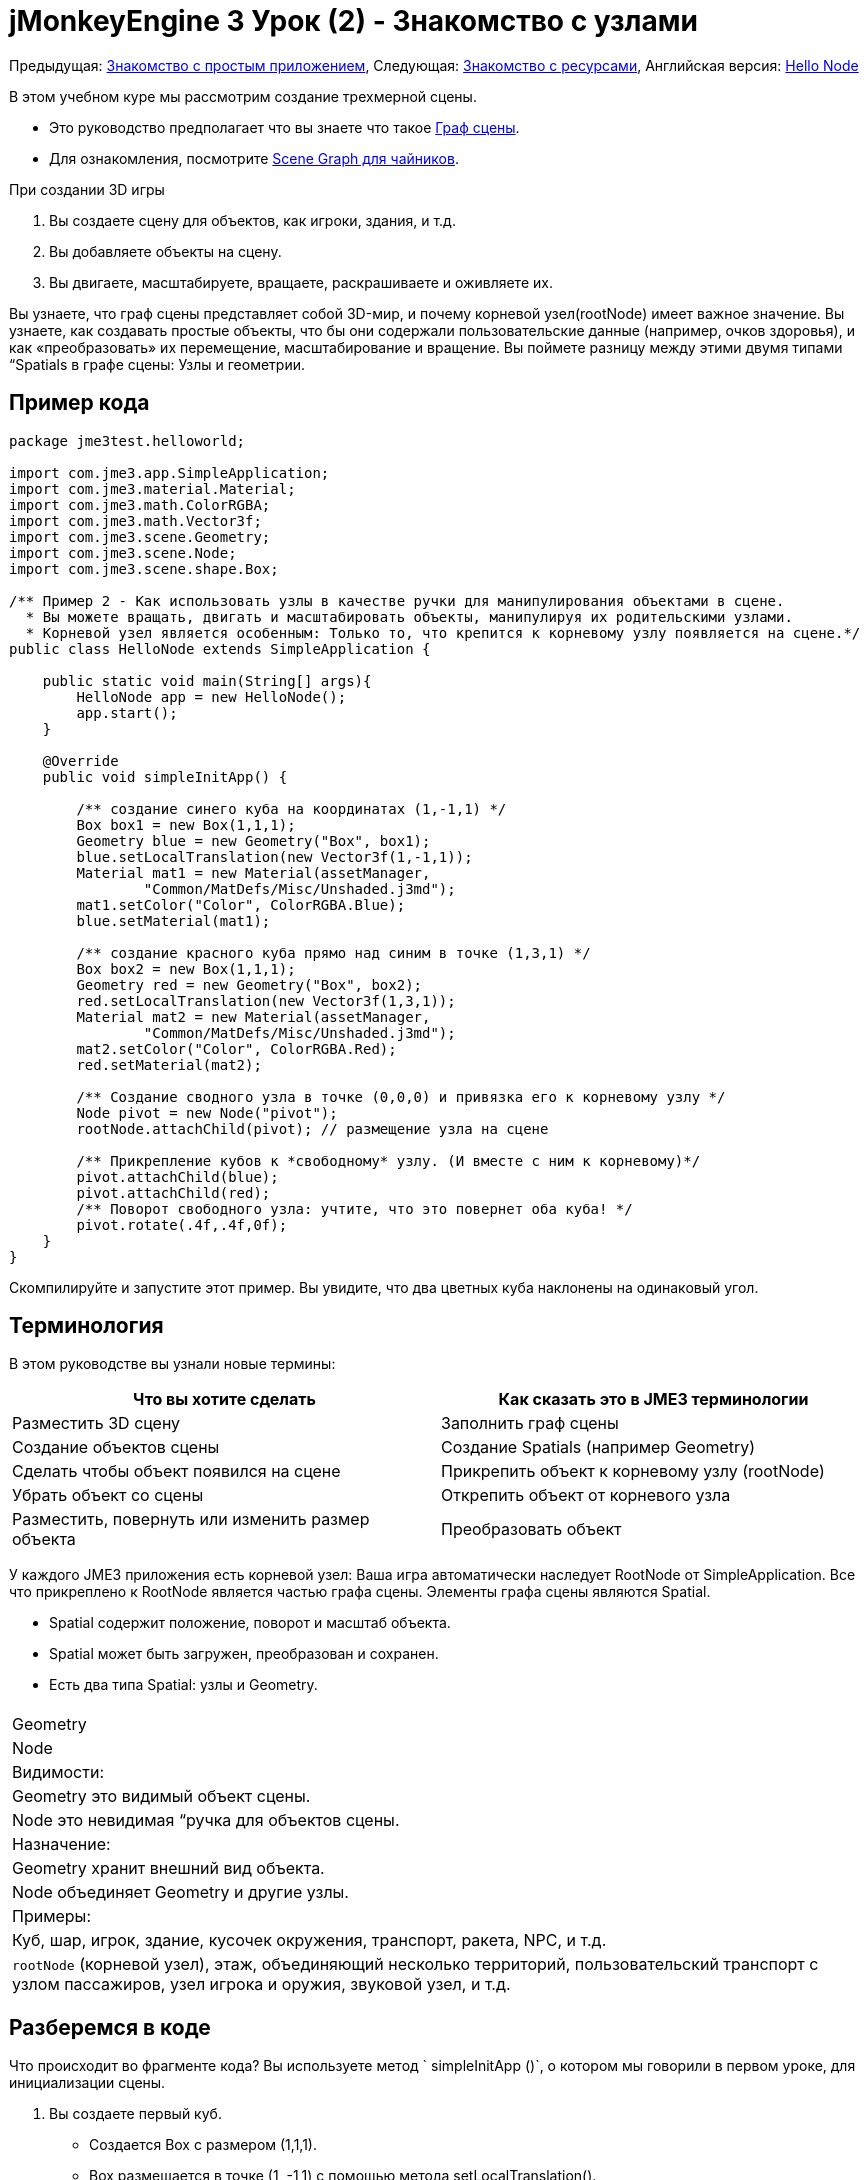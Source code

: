 

= jMonkeyEngine 3 Урок (2) - Знакомство с узлами

Предыдущая: <<документация/jme3_ru/начальная/знакомство_с_простым_приложением#,Знакомство с простым приложением>>,
Следующая: <<документация/jme3_ru/начальная/знакомство_с_ресурсами#,Знакомство с ресурсами>>, 
Английская версия: <<jme3/beginner/hello_node#,Hello Node>>


В этом учебном куре мы рассмотрим создание трехмерной сцены.


*  Это руководство предполагает что вы знаете что такое <<документация/jme3_ru/граф_сцены_и_другая_терминология_jme3#,Граф сцены>>.
*  Для ознакомления, посмотрите <<документация/jme3_ru/scene_graph_для_чайников#,Scene Graph для чайников>>.

При создании 3D игры


.  Вы создаете сцену для объектов, как игроки, здания, и т.д.
.  Вы добавляете объекты на сцену.
.  Вы двигаете, масштабируете, вращаете, раскрашиваете и оживляете их.

Вы узнаете, что граф сцены представляет собой 3D-мир, и почему корневой узел(rootNode) имеет важное значение. Вы узнаете, как создавать простые объекты, что бы они содержали пользовательские данные (например, очков здоровья), и как «преобразовать» их перемещение, масштабирование и вращение. Вы поймете разницу между этими двумя типами “Spatials в графе сцены: Узлы и геометрии.



== Пример кода

[source,java]

----
package jme3test.helloworld;

import com.jme3.app.SimpleApplication;
import com.jme3.material.Material;
import com.jme3.math.ColorRGBA;
import com.jme3.math.Vector3f;
import com.jme3.scene.Geometry;
import com.jme3.scene.Node;
import com.jme3.scene.shape.Box;

/** Пример 2 - Как использовать узлы в качестве ручки для манипулирования объектами в сцене.
  * Вы можете вращать, двигать и масштабировать объекты, манипулируя их родительскими узлами.
  * Корневой узел является особенным: Только то, что крепится к корневому узлу появляется на сцене.*/
public class HelloNode extends SimpleApplication {

    public static void main(String[] args){
        HelloNode app = new HelloNode();
        app.start();
    }

    @Override
    public void simpleInitApp() {

        /** создание синего куба на координатах (1,-1,1) */
        Box box1 = new Box(1,1,1);
        Geometry blue = new Geometry("Box", box1);
        blue.setLocalTranslation(new Vector3f(1,-1,1));
        Material mat1 = new Material(assetManager, 
                "Common/MatDefs/Misc/Unshaded.j3md");
        mat1.setColor("Color", ColorRGBA.Blue);
        blue.setMaterial(mat1);

        /** создание красного куба прямо над синим в точке (1,3,1) */
        Box box2 = new Box(1,1,1);      
        Geometry red = new Geometry("Box", box2);
        red.setLocalTranslation(new Vector3f(1,3,1));
        Material mat2 = new Material(assetManager, 
                "Common/MatDefs/Misc/Unshaded.j3md");
        mat2.setColor("Color", ColorRGBA.Red);
        red.setMaterial(mat2);

        /** Создание сводного узла в точке (0,0,0) и привязка его к корневому узлу */
        Node pivot = new Node("pivot");
        rootNode.attachChild(pivot); // размещение узла на сцене

        /** Прикрепление кубов к *свободному* узлу. (И вместе с ним к корневому)*/
        pivot.attachChild(blue);
        pivot.attachChild(red);
        /** Поворот свободного узла: учтите, что это повернет оба куба! */
        pivot.rotate(.4f,.4f,0f);
    }
}
----

Скомпилируйте и запустите этот пример. Вы увидите, что два цветных куба наклонены на одинаковый угол.



== Терминология

В этом руководстве вы узнали новые термины:

[cols="2", options="header"]
|===

a|Что вы хотите сделать
a|Как сказать это в JME3 терминологии

a|Разместить 3D сцену
a|Заполнить граф сцены

a|Создание объектов сцены
a|Создание Spatials (например Geometry)

a|Сделать чтобы объект появился на сцене
a|Прикрепить объект к корневому узлу (rootNode)

a|Убрать объект со сцены
a|Открепить объект от корневого узла

a|Разместить, повернуть или изменить размер объекта
a|Преобразовать объект

|===

У каждого JME3 приложения есть корневой узел: Ваша игра автоматически наследует RootNode от SimpleApplication. Все что прикреплено к RootNode является частью графа сцены. Элементы графа сцены являются Spatial.


*  Spatial содержит положение, поворот и масштаб объекта.
*  Spatial может быть загружен, преобразован и сохранен.
*  Есть два типа Spatial: узлы и Geometry.
[cols="3", options="header"]
|===

<a|  
a| Geometry 
a| Node 

a| Видимости: 
a| Geometry это видимый объект сцены. 
a| Node это невидимая “ручка для объектов сцены. 

a| Назначение: 
a| Geometry хранит внешний вид объекта. 
a| Node объединяет Geometry и другие узлы. 

a| Примеры: 
a| Куб, шар, игрок, здание, кусочек окружения, транспорт, ракета, NPC, и т.д. 
a| `rootNode` (корневой узел), этаж, объединяющий несколько территорий, пользовательский транспорт с узлом пассажиров, узел игрока и оружия, звуковой узел, и т.д. 

|===


== Разберемся в коде

Что происходит во фрагменте кода? Вы используете  метод ` simpleInitApp ()`, о котором мы говорили в первом уроке, для инициализации сцены.


.  Вы создаете первый куб.
**  Создается Box с размером (1,1,1).
**  Вох размещается в точке (1, -1,1) с помощью метода setLocalTranslation().
**  Box превращается в Geometry.
**  Создается синий материал.
**  Синий материал наносится на куб. 
[source,java]

----

    Box box1 = new Box(1,1,1);
    Geometry blue = new Geometry("Box", box1);
    blue.setLocalTranslation(new Vector3f(1,-1,1));
    Material mat1 = new Material(assetManager,"Common/MatDefs/Misc/Unshaded.j3md");
    mat1.setColor("Color", ColorRGBA.Blue);
    blue.setMaterial(mat1);
----


.  Вы создаете второй куб
**  Создается второй куб с таким же размером.
**  Куб перемещается в (1,3,1). Это прямо над первым кубом.
**  Box превращается в Geometry.
**  Создается красный материал. 
**  Красный материал применяется ко второму кубу. 
[source,java]

----

    Box box2 = new Box(1,1,1);
    Geometry red = new Geometry("Box", box2);
    red.setLocalTranslation(new Vector3f(1,3,1));
    Material mat2 = new Material(assetManager,
      "Common/MatDefs/Misc/Unshaded.j3md");
    mat2.setColor("Color", ColorRGBA.Red);
    red.setMaterial(mat2);
----


.  Вы создаете Node с именем pivot. 
**  К Node применяется имя “pivot.
**  По умолчанию Node размещен в точке (0,0,0). 
**  Node прикрепляется к rootNode.
**  Узел не имеет видимого проявления на сцене. 
[source,java]

----

    Node pivot = new Node("pivot");
    rootNode.attachChild(pivot);
----

Если вы запустите приложение приложение с кодом выше, сцена будет пустой. Это потому что узел невидим, и вы не прикрепили никакого видимого объекта к rootNode. 



.  Прикрепление кубов к узлу pivot. 
[source,java]

----

        pivot.attachChild(blue);
        pivot.attachChild(red);
----

Если вы запустите приложение с этим кодом, вы увидите два куба: красный расположен прямо над синим.


.  Поворот узла pivot.
[source,java]

----
        pivot.rotate( 0.4f , 0.4f , 0.0f );
----

 Если вы запустите сейчас, вы увидите что оба куба наклонены на одинаковый угол




=== Что такое Узел Стержень(Pivot)?

Вы можете преобразовать (например, поворот) Геометрию вокруг собственного центра, или вокруг заданного центра. Заданный центр для одной или нескольких Геометрий называется стержень.


*  В этом примере вы объединили две Геометрии путем присоединения их к одному узлу стержню. И использовали узел стержень в качестве ручки для вращения вместе двух Геометрий относительно общего центра. При повороте узла стержня поворачивает все подключенные Геометрии за один шаг. Узел стержень является центром вращения. Перед подключением других Геометрий, убедитесь, что узел стержень в точке (0,0,0). Преобразование родительского Узла что бы преобразовать все прикрепленные потомков Spatials является распространенной задачей. Вы будете использовать этот метод много в играх при перемещении нескольких Spatials вместе.  +
*Примеры:* Транспортное средство и его водителя двигаться вместе; планета и её луна движутся по орбите вокруг солнца. 
*  Контраст в этом случае с другим параметром: Если вы не создаете дополнительно узел стержень и преобразуете Геометрии, тогда каждое преобразование выполняется относительно изначальной Геометрии (относительно самой себя).  +
*Примеры:* Если повернуть каждый куб напрямую(используя red.rotate(0.1f , 0.2f , 0.3f); и blue.rotate(0.5f , 0.0f , 0.25f);), то каждый куб вращается отдельно вокруг его центра. Это похоже на планету, вращающуюся вокруг своего центра.


== Как мне наполнить Граф сцены?
[cols="2", options="header"]
|===

a| Задача…? 
a| Решение! 

a| Создать Spatial 
a| Создать Сетку формы, обернуть её в Геометрию, и дать ей Материал. Например: 
[source,java]

----
Box mesh = new Box(Vector3f.ZERO, 1, 1, 1); // параллелепипед по умолчанию сетка
Geometry thing = new Geometry("thing", mesh); 
Material mat = new Material(assetManager,
   "Common/MatDefs/Misc/ShowNormals.j3md");
thing.setMaterial(mat);
----


a| Добавить объект на сцену 
a| Прикрепите к Spatial к `rootNode`, или к любому узлу, который подключен к rootNode. 
[source,java]

----
rootNode.attachChild(thing);
----


a| Удалить объекты из сцены 
a| Отсоединить Spatial от `rootNode`, и от любого узла, подключенного к rootNode. 
[source,java]

----
rootNode.detachChild(thing);
----

[source,java]

----
rootNode.detachAllChildren();
----


a| Найти Spatial на сцене по имени объекта, или ID, или его положение в иерархии “ родители-потомки. 
a| Посмотрите на узел, потомки или родителей:: 
[source,java]

----
Spatial thing = rootNode.getChild("thing");
----

[source,java]

----
Spatial twentyThird = rootNode.getChild(22);
----

[source,java]

----
Spatial parent = myNode.getParent();
----


a| Указать, что должно быть загружен при старте 
a| Все ваши инициализации прикрепить к `rootNode` в `simpleInitApp()`метод является частью сцены в начале игры. 

|===


== Как мне преобразовать Spatials?

Существует три типа 3D преобразований: Перемещение, Масштабирование и поворот.

[cols="4", options="header"]
|===

a| Перемещение движение Spatials 
a| ось-X 
a| ось-Y 
a| ось-Z 

a| Укажите новое расположение в трех измерениях: Насколько все это далеко от источника идет вправо-вверх-вперед?  +
Чтобы переместить Spatial _по_ конкретным координатам, таким как (0,40.2 f,-2), используйте: 
[source,java]

----
thing.setLocalTranslation( new Vector3f( 0.0f, 40.2f, -2.0f ) );
----

 Чтобы переместить Spatial _на_ определенную величину, например, выше вверх (y=40.2f) и дальше (z=-2.0f): 


[source,java]

----
thing.move( 0.0f, 40.2f, -2.0f );
----

a|+вправо -влево
a|+вправо -влево
a|+вперед -назад

|===
[cols="4", options="header"]
|===

a| Масштабирование изменяет Spatials 
a| ось-X 
a| ось-Y 
a| ось-Z 

a|Укажите коэффициент масштабирования в каждом измерении: длина, высота, ширина.  +
Значение между 0.0f 1,0f сжимает Spatial; больше, чем 1.0 f растягивает его; 1.0f сохраняет таким же.  +
Используя ту же величину для каждого измерения шкалы, пропорционально различные значения растягивают его. +
Для масштабирования Spatial в 10 раз длиннее, одной десятой высоты, и ширины: 
[source,java]

----
thing.scale( 10.0f, 0.1f, 1.0f );
----

a|длина
a|высота
a|ширина

|===
[cols="4", options="header"]
|===

a| Вращения, поворот Spatials 
a|ось-X 
a| ось-Y 
a| ось-Z 

a|3-D вращение немного сложнее (<<документация/jme3_ru/вращение#,узнать подробности здесь>>). Вкратце: Вы можете вращаться вокруг трех осей: Тангаж, рыскание и крен.  Вы можете указать углы в градусах путем умножения степеней значения с `FastMath.DEG_TO_RAD`. +
Крен объекта на 180° вокруг оси Z: 
[source,java]

----
thing.rotate( 0f , 0f , 180*FastMath.DEG_TO_RAD );
----

 Совет: если в игре идея требует серьезной суммы оборотов, это стоит посмотреть в <<документация/jme3_ru/кватернионы#,кватернионы>> структура данных, которая может объединять и хранить обороты эффективно. 


[source,java]

----
thing.setLocalRotation( 
  new Quaternion().fromAngleAxis(180*FastMath.DEG_TO_RAD, new Vector3f(1,0,0)));
----

a|тангаж = кивок головой
a|рыскание = покачать головой
a|крен = склонить голову

|===


== Решение проблем со Spatials?

Если вы получаете неожиданные результаты, проверить, не совершили ли вы следующие распространенные ошибки :

[cols="2", options="header"]
|===

a| Проблема? 
a| Решение! 

a| Созданная Геометрия не появляется в сцене. 
a| Вы подключили её к rootNode?  +
Есть ли Материал?  +
Какова её локализация (место)? Может она за камерой или закрыто другой геометрией?  +
Может она слишком мелкая или слишком огромная что бы её можно было увидеть?  +
Это слишком далеко от камеры?  (Попробуйте link:http://jmonkeyengine.org/javadoc/com/jme3/renderer/Camera.html#setFrustumFar%28float%29[cam.setFrustumFar](111111f); см. далее) 

a| Spatial поворачивается самым неожиданным образом. 
a|Вы использовали радиан значения, а не градусы? (Если вы использовали градусы, умножьте их с FastMath.DEG_TO_RAD что бы преобразовать их в радианах)   +
Ты создавал Spatialв начале координат  (Vector.ZERO) перед перемещением? +
Может ты вращаешься не вокруг предполагаемого узла поворота, а вокруг чего-то другого? +
Вокруг той ли оси что хочешь, ты вращаешься? 

a| Геометрия имеет неожиданный цвет или материал. 
<a| Ты повторно использовать материал из другой геометрии и случайно изменила свои свойства? (Если да, то считаю это клонированием: mat2 = mat.clone(); )  

|===


== Как добавить пользовательские данные Spatials?

Многие Spatials представляют игровых персонажей или другие лица, с которыми игрок может взаимодействовать. Приведенный выше код, который поворачивает две коробки относительно общего центра (pivot) может быть использован например для космического корабля пристыковывающегося к орбитальной космической станции.


В зависимости от вашей игры, у игровых объектов, не только изменяется расположение,поворот и масштаб (те преобразования, о которых вы только что узнал). Игровые объекты также имеют особые свойства, такие как здоровье, инвентарь, снаряжение, прочность корпуса и топливо для космических аппаратов. В Java, вы представляете данные персонажа в качестве переменных класса, например, floats, Strings, или Arrays. 


Вы можете добавить пользовательские данные непосредственно к любому узлу или геометрии. *Вам не потребуется расширять класс Node включать переменные*!
Например, чтобы добавить пользовательский идентификационный номер узла, можно использовать:


[source,java]

----
pivot.setUserData( "pivot id", 42 );
----

Чтобы прочитать id номер данного узла в другом месте, вы должны использовать:


[source,java]

----
int id = pivot.getUserData( "pivot id" ); 
----

С помощью различных Strings ключей (здесь ключевым является  `pivot id`), вы можете получить и задать несколько различных значений для любых данных Spatial необходимых для вашей игры. Когда вы начнете писать игру, вы можете добавить значение топлива в узел автомобиля, значение скорости в узел самолета или количеству золотых монет узлу игрока, и многое другое. Тем не менее, следует отметить, что только пользовательские объекты, которые реализуют сохранение могут быть приняты.



== Заключение

Вы узнали, что ваш 3D-сцена это граф сцены состоящий из Spatials: Видимые геометрии и невидимые узлы. Вы можете преобразовать Spatials, или прикрепить их к узлам и преобразовать узел. Вы знаете, самый простой способ, как добавить пользовательские свойства (такие, как здоровье игрока или скорости автомобиля) к Spatials.


Так как стандартные формы, такие как сферы и коробки(кубы) быстро надоедают, то переходите к следующей главе, где вы научитесь  <<документация/jme3_ru/начальная/знакомство_с_ресурсами#,загружать ресурсы, такие как 3D модели>>.

<tags><tag target="beginner" /><tag target="rootNode" /><tag target="node" /><tag target="intro" /><tag target="documentation" /><tag target="color" /><tag target="spatial" /><tag target="geometry" /><tag target="scenegraph" /><tag target="mesh" /></tags>
